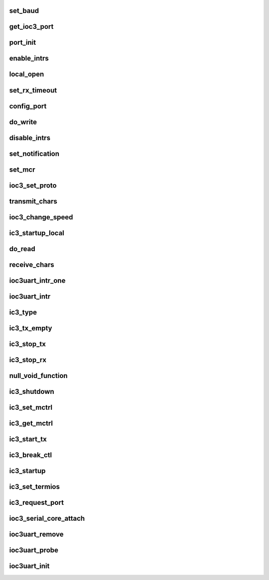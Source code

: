 .. -*- coding: utf-8; mode: rst -*-
.. src-file: drivers/tty/serial/ioc3_serial.c

.. _`set_baud`:

set_baud
========

.. c:function:: int set_baud(struct ioc3_port *port, int baud)

    Baud rate setting code

    :param struct ioc3_port \*port:
        port to set

    :param int baud:
        baud rate to use

.. _`get_ioc3_port`:

get_ioc3_port
=============

.. c:function:: struct ioc3_port *get_ioc3_port(struct uart_port *the_port)

    given a uart port, return the control structure

    :param struct uart_port \*the_port:
        uart port to find

.. _`port_init`:

port_init
=========

.. c:function:: int port_init(struct ioc3_port *port)

    Initialize the sio and ioc3 hardware for a given port called per port from attach...

    :param struct ioc3_port \*port:
        port to initialize

.. _`enable_intrs`:

enable_intrs
============

.. c:function:: void enable_intrs(struct ioc3_port *port, uint32_t mask)

    enable interrupts

    :param struct ioc3_port \*port:
        port to enable

    :param uint32_t mask:
        mask to use

.. _`local_open`:

local_open
==========

.. c:function:: int local_open(struct ioc3_port *port)

    local open a port

    :param struct ioc3_port \*port:
        port to open

.. _`set_rx_timeout`:

set_rx_timeout
==============

.. c:function:: int set_rx_timeout(struct ioc3_port *port, int timeout)

    Set rx timeout and threshold values.

    :param struct ioc3_port \*port:
        port to use

    :param int timeout:
        timeout value in ticks

.. _`config_port`:

config_port
===========

.. c:function:: int config_port(struct ioc3_port *port, int baud, int byte_size, int stop_bits, int parenb, int parodd)

    config the hardware

    :param struct ioc3_port \*port:
        port to config

    :param int baud:
        baud rate for the port

    :param int byte_size:
        data size

    :param int stop_bits:
        number of stop bits

    :param int parenb:
        parity enable ?

    :param int parodd:
        odd parity ?

.. _`do_write`:

do_write
========

.. c:function:: int do_write(struct ioc3_port *port, char *buf, int len)

    Write bytes to the port.  Returns the number of bytes actually written. Called from transmit_chars

    :param struct ioc3_port \*port:
        port to use

    :param char \*buf:
        the stuff to write

    :param int len:
        how many bytes in 'buf'

.. _`disable_intrs`:

disable_intrs
=============

.. c:function:: void disable_intrs(struct ioc3_port *port, uint32_t mask)

    disable interrupts

    :param struct ioc3_port \*port:
        port to enable

    :param uint32_t mask:
        mask to use

.. _`set_notification`:

set_notification
================

.. c:function:: int set_notification(struct ioc3_port *port, int mask, int set_on)

    Modify event notification

    :param struct ioc3_port \*port:
        port to use

    :param int mask:
        events mask

    :param int set_on:
        set ?

.. _`set_mcr`:

set_mcr
=======

.. c:function:: int set_mcr(struct uart_port *the_port, int mask1, int mask2)

    set the master control reg

    :param struct uart_port \*the_port:
        port to use

    :param int mask1:
        mcr mask

    :param int mask2:
        shadow mask

.. _`ioc3_set_proto`:

ioc3_set_proto
==============

.. c:function:: int ioc3_set_proto(struct ioc3_port *port, int proto)

    set the protocol for the port

    :param struct ioc3_port \*port:
        port to use

    :param int proto:
        protocol to use

.. _`transmit_chars`:

transmit_chars
==============

.. c:function:: void transmit_chars(struct uart_port *the_port)

    upper level write, called with the_port->lock

    :param struct uart_port \*the_port:
        port to write

.. _`ioc3_change_speed`:

ioc3_change_speed
=================

.. c:function:: void ioc3_change_speed(struct uart_port *the_port, struct ktermios *new_termios, struct ktermios *old_termios)

    change the speed of the port

    :param struct uart_port \*the_port:
        port to change

    :param struct ktermios \*new_termios:
        new termios settings

    :param struct ktermios \*old_termios:
        old termios settings

.. _`ic3_startup_local`:

ic3_startup_local
=================

.. c:function:: int ic3_startup_local(struct uart_port *the_port)

    Start up the serial port - returns >= 0 if no errors

    :param struct uart_port \*the_port:
        Port to operate on

.. _`do_read`:

do_read
=======

.. c:function:: int do_read(struct uart_port *the_port, char *buf, int len)

    Read in bytes from the port.  Return the number of bytes actually read.

    :param struct uart_port \*the_port:
        port to use

    :param char \*buf:
        place to put the stuff we read

    :param int len:
        how big 'buf' is

.. _`receive_chars`:

receive_chars
=============

.. c:function:: int receive_chars(struct uart_port *the_port)

    upper level read.

    :param struct uart_port \*the_port:
        port to read from

.. _`ioc3uart_intr_one`:

ioc3uart_intr_one
=================

.. c:function:: int ioc3uart_intr_one(struct ioc3_submodule *is, struct ioc3_driver_data *idd, unsigned int pending)

    lowest level (per port) interrupt handler.

    :param struct ioc3_submodule \*is:
        submodule

    :param struct ioc3_driver_data \*idd:
        driver data

    :param unsigned int pending:
        interrupts to handle

.. _`ioc3uart_intr`:

ioc3uart_intr
=============

.. c:function:: int ioc3uart_intr(struct ioc3_submodule *is, struct ioc3_driver_data *idd, unsigned int pending)

    field all serial interrupts

    :param struct ioc3_submodule \*is:
        submodule

    :param struct ioc3_driver_data \*idd:
        driver data

    :param unsigned int pending:
        interrupts to handle

.. _`ic3_type`:

ic3_type
========

.. c:function:: const char *ic3_type(struct uart_port *the_port)

    :param struct uart_port \*the_port:
        *undescribed*

.. _`ic3_tx_empty`:

ic3_tx_empty
============

.. c:function:: unsigned int ic3_tx_empty(struct uart_port *the_port)

    Is the transmitter empty?

    :param struct uart_port \*the_port:
        *undescribed*

.. _`ic3_stop_tx`:

ic3_stop_tx
===========

.. c:function:: void ic3_stop_tx(struct uart_port *the_port)

    stop the transmitter

    :param struct uart_port \*the_port:
        *undescribed*

.. _`ic3_stop_rx`:

ic3_stop_rx
===========

.. c:function:: void ic3_stop_rx(struct uart_port *the_port)

    stop the receiver

    :param struct uart_port \*the_port:
        *undescribed*

.. _`null_void_function`:

null_void_function
==================

.. c:function:: void null_void_function(struct uart_port *the_port)

    :param struct uart_port \*the_port:
        *undescribed*

.. _`ic3_shutdown`:

ic3_shutdown
============

.. c:function:: void ic3_shutdown(struct uart_port *the_port)

    shut down the port - free irq and disable

    :param struct uart_port \*the_port:
        *undescribed*

.. _`ic3_set_mctrl`:

ic3_set_mctrl
=============

.. c:function:: void ic3_set_mctrl(struct uart_port *the_port, unsigned int mctrl)

    set control lines (dtr, rts, etc)

    :param struct uart_port \*the_port:
        *undescribed*

    :param unsigned int mctrl:
        Lines to set/unset

.. _`ic3_get_mctrl`:

ic3_get_mctrl
=============

.. c:function:: unsigned int ic3_get_mctrl(struct uart_port *the_port)

    get control line info

    :param struct uart_port \*the_port:
        *undescribed*

.. _`ic3_start_tx`:

ic3_start_tx
============

.. c:function:: void ic3_start_tx(struct uart_port *the_port)

    Start transmitter. Called with the_port->lock

    :param struct uart_port \*the_port:
        *undescribed*

.. _`ic3_break_ctl`:

ic3_break_ctl
=============

.. c:function:: void ic3_break_ctl(struct uart_port *the_port, int break_state)

    handle breaks

    :param struct uart_port \*the_port:
        *undescribed*

    :param int break_state:
        Break state

.. _`ic3_startup`:

ic3_startup
===========

.. c:function:: int ic3_startup(struct uart_port *the_port)

    Start up the serial port - always return 0 (We're always on)

    :param struct uart_port \*the_port:
        *undescribed*

.. _`ic3_set_termios`:

ic3_set_termios
===============

.. c:function:: void ic3_set_termios(struct uart_port *the_port, struct ktermios *termios, struct ktermios *old_termios)

    set termios stuff

    :param struct uart_port \*the_port:
        *undescribed*

    :param struct ktermios \*termios:
        Old

    :param struct ktermios \*old_termios:
        *undescribed*

.. _`ic3_request_port`:

ic3_request_port
================

.. c:function:: int ic3_request_port(struct uart_port *port)

    allocate resources for port - no op....

    :param struct uart_port \*port:
        port to operate on

.. _`ioc3_serial_core_attach`:

ioc3_serial_core_attach
=======================

.. c:function:: int ioc3_serial_core_attach(struct ioc3_submodule *is, struct ioc3_driver_data *idd)

    register with serial core This is done during pci probing

    :param struct ioc3_submodule \*is:
        submodule struct for this

    :param struct ioc3_driver_data \*idd:
        handle for this card

.. _`ioc3uart_remove`:

ioc3uart_remove
===============

.. c:function:: int ioc3uart_remove(struct ioc3_submodule *is, struct ioc3_driver_data *idd)

    register detach function

    :param struct ioc3_submodule \*is:
        submodule struct for this submodule

    :param struct ioc3_driver_data \*idd:
        ioc3 driver data for this submodule

.. _`ioc3uart_probe`:

ioc3uart_probe
==============

.. c:function:: int ioc3uart_probe(struct ioc3_submodule *is, struct ioc3_driver_data *idd)

    card probe function called from shim driver

    :param struct ioc3_submodule \*is:
        submodule struct for this submodule

    :param struct ioc3_driver_data \*idd:
        ioc3 driver data for this card

.. _`ioc3uart_init`:

ioc3uart_init
=============

.. c:function:: int ioc3uart_init( void)

    module init called,

    :param  void:
        no arguments

.. This file was automatic generated / don't edit.


